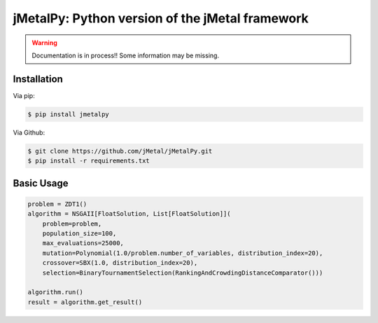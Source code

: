 .. jMetalPy documentation master file, created by
   sphinx-quickstart on Fri May  4 10:10:17 2018.
   You can adapt this file completely to your liking, but it should at least
   contain the root `toctree` directive.

jMetalPy: Python version of the jMetal framework
====================================

.. warning:: Documentation is in process!! Some information may be missing.

Installation
------------

Via pip:

.. code-block:: console

    $ pip install jmetalpy

Via Github:

.. code-block:: console

    $ git clone https://github.com/jMetal/jMetalPy.git
    $ pip install -r requirements.txt

Basic Usage
-----------

.. code-block:: python

    problem = ZDT1()
    algorithm = NSGAII[FloatSolution, List[FloatSolution]](
        problem=problem,
        population_size=100,
        max_evaluations=25000,
        mutation=Polynomial(1.0/problem.number_of_variables, distribution_index=20),
        crossover=SBX(1.0, distribution_index=20),
        selection=BinaryTournamentSelection(RankingAndCrowdingDistanceComparator()))

    algorithm.run()
    result = algorithm.get_result()

